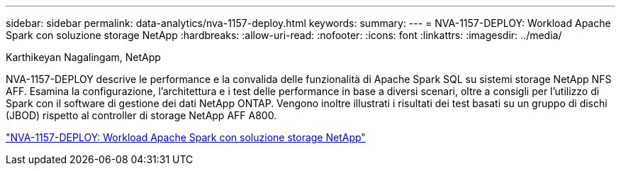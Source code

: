 ---
sidebar: sidebar 
permalink: data-analytics/nva-1157-deploy.html 
keywords:  
summary:  
---
= NVA-1157-DEPLOY: Workload Apache Spark con soluzione storage NetApp
:hardbreaks:
:allow-uri-read: 
:nofooter: 
:icons: font
:linkattrs: 
:imagesdir: ../media/


Karthikeyan Nagalingam, NetApp

[role="lead"]
NVA-1157-DEPLOY descrive le performance e la convalida delle funzionalità di Apache Spark SQL su sistemi storage NetApp NFS AFF. Esamina la configurazione, l'architettura e i test delle performance in base a diversi scenari, oltre a consigli per l'utilizzo di Spark con il software di gestione dei dati NetApp ONTAP. Vengono inoltre illustrati i risultati dei test basati su un gruppo di dischi (JBOD) rispetto al controller di storage NetApp AFF A800.

link:https://www.netapp.com/pdf.html?item=/media/26877-nva-1157-deploy.pdf["NVA-1157-DEPLOY: Workload Apache Spark con soluzione storage NetApp"^]
